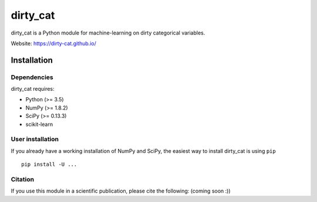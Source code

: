dirty_cat
=========

dirty_cat is a Python module for machine-learning on dirty categorical variables.

Website: https://dirty-cat.github.io/

Installation
------------

Dependencies
~~~~~~~~~~~~

dirty_cat requires:

- Python (>= 3.5)
- NumPy (>= 1.8.2)
- SciPy (>= 0.13.3)
- scikit-learn


User installation
~~~~~~~~~~~~~~~~~

If you already have a working installation of NumPy and SciPy,
the easiest way to install dirty_cat is using ``pip`` ::

    pip install -U ...


Citation
~~~~~~~~

If you use this module in a scientific publication, please cite the following:
(coming soon :))
